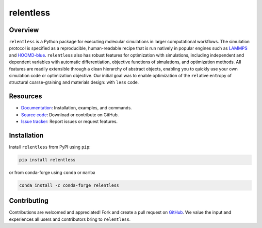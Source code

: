 ==========
relentless
==========

|ReadTheDocs|

Overview
========

``relentless`` is a Python package for executing molecular simulations in larger
computational workflows. The simulation protocol is specified as a reproducible,
human-readable recipe that is run natively in popular engines such as `LAMMPS`_
and `HOOMD-blue`_. ``relentless`` also has robust features for optimization
with simulations, including independent and dependent variables with automatic
differentiation, objective functions of simulations, and optimization methods.
All features are readily extensible through a clean hierarchy of abstract objects,
enabling you to quickly use your own simulation code or optimization objective.
Our initial goal was to enable optimization of the ``rel``\ ative ``ent``\ ropy
of structural coarse-graining and materials design: with ``less`` code.


Resources
=========

- `Documentation <https://relentless.readthedocs.io>`_:
  Installation, examples, and commands.
- `Source code <https://github.com/mphowardlab/relentless>`_:
  Download or contribute on GitHub.
- `Issue tracker <https://github.com/mphowardlab/relentless/issues>`_:
  Report issues or request features.

Installation
============

Install ``relentless`` from PyPI using ``pip``:

.. code:: bash

    pip install relentless

or from conda-forge using ``conda`` or ``mamba``

.. code:: bash

    conda install -c conda-forge relentless

Contributing
============

Contributions are welcomed and appreciated! Fork and create a pull request on
`GitHub <https://github.com/mphowardlab/relentless>`_. We value the input and
experiences all users and contributors bring to ``relentless``.

.. _HOOMD-blue: https://hoomd-blue.readthedocs.io
.. _LAMMPS: https://docs.lammps.org
.. |ReadTheDocs| image:: https://readthedocs.org/projects/relentless/badge/?version=latest
   :target: https://relentless.readthedocs.io/en/latest/?badge=latest
